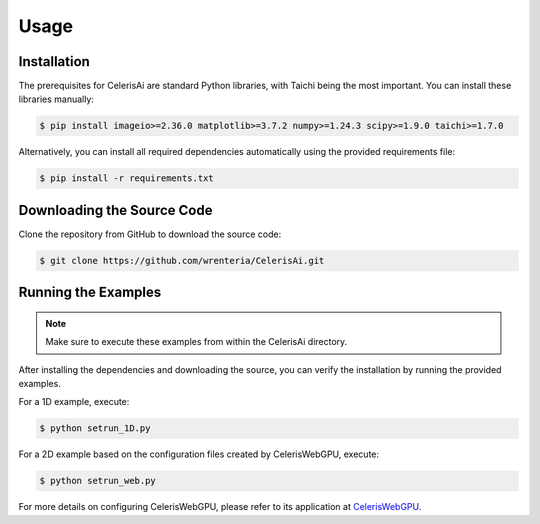 .. _lblEVT-Celeris-usage:

Usage
=====

.. _installation:

Installation
------------

The prerequisites for CelerisAi are standard Python libraries, with Taichi being the most important. You can install these libraries manually:

.. code-block:: console

   $ pip install imageio>=2.36.0 matplotlib>=3.7.2 numpy>=1.24.3 scipy>=1.9.0 taichi>=1.7.0

Alternatively, you can install all required dependencies automatically using the provided requirements file:

.. code-block:: console

   $ pip install -r requirements.txt

Downloading the Source Code
-----------------------------

Clone the repository from GitHub to download the source code:

.. code-block:: console

   $ git clone https://github.com/wrenteria/CelerisAi.git

Running the Examples
--------------------

.. note::
   Make sure to execute these examples from within the CelerisAi directory.


After installing the dependencies and downloading the source, you can verify the installation by running the provided examples.

For a 1D example, execute:

.. code-block:: console

   $ python setrun_1D.py

For a 2D example based on the configuration files created by CelerisWebGPU, execute:

.. code-block:: console

   $ python setrun_web.py

For more details on configuring CelerisWebGPU, please refer to its application at
`CelerisWebGPU <https://plynett.github.io/>`_.

